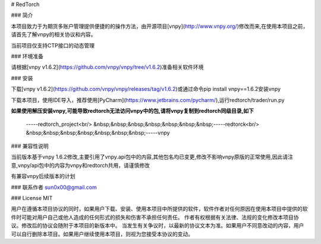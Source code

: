 # RedTorch

### 简介

本项目致力于为期货多账户管理提供便捷的的操作方法，由开源项目[vnpy](http://www.vnpy.org/)修改而来,在使用本项目之前，请首先了解vnpy的相关协议和内容。

当前项目仅支持CTP接口的动态管理

### 环境准备

请根据[vnpy v1.6.2](https://github.com/vnpy/vnpy/tree/v1.6.2)准备相关软件环境

### 安装

下载[vnpy v1.6.2](https://github.com/vnpy/vnpy/releases/tag/v1.6.2)或通过命令pip install vnpy==1.6.2安装vnpy

下载本项目，使用IDE导入，推荐使用[PyCharm](https://www.jetbrains.com/pycharm/),运行redtorch/trader/run.py

**如果使用解压安装vnpy,可能导致redtorch无法访问vnpy中的包,请将vnpy复制到redtorch同级目录,如下**

 \-----redtorch_project<br/>
 &nbsp;&nbsp;&nbsp;&nbsp;&nbsp;&nbsp;&nbsp;\-----redtorck<br/>
 &nbsp;&nbsp;&nbsp;&nbsp;&nbsp;&nbsp;&nbsp;\-----vnpy


### 兼容性说明

当前版本基于vnpy 1.6.2修改,主要引用了vnpy.api包中的内容,其他包名均已变更,修改不影响vnpy原版的正常使用,因此请注意,vnpy/api包中的内容为vnpy和redtorch共用，请谨慎修改

有兼容vnpy后续版本的计划

### 联系作者
sun0x00@gmail.com

### License
MIT

用户在遵循本项目协议的同时，如果用户下载、安装、使用本项目中所提供的软件，软件作者对任何原因在使用本项目中提供的软件时可能对用户自己或他人造成的任何形式的损失和伤害不承担任何责任。
作者有权根据有关法律、法规的变化修改本项目协议。修改后的协议会随附于本项目的新版本中。
当发生有关争议时，以最新的协议文本为准。如果用户不同意改动的内容，用户可以自行删除本项目。如果用户继续使用本项目，则视为您接受本协议的变动。




